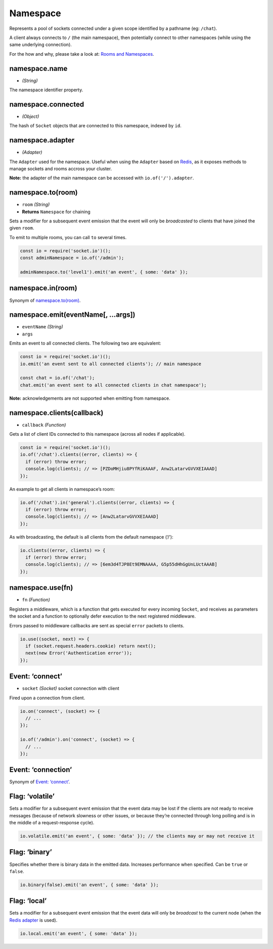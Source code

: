 Namespace
=========

Represents a pool of sockets connected under a given scope identified by
a pathname (eg: ``/chat``).

A client always connects to ``/`` (the main namespace), then potentially
connect to other namespaces (while using the same underlying
connection).

For the how and why, please take a look at: `Rooms and
Namespaces </docs/rooms-and-namespaces/>`__.

namespace.name
--------------

-  *(String)*

The namespace identifier property.

namespace.connected
-------------------

-  *(Object)*

The hash of ``Socket`` objects that are connected to this namespace,
indexed by ``id``.

namespace.adapter
-----------------

-  *(Adapter)*

The ``Adapter`` used for the namespace. Useful when using the
``Adapter`` based on
`Redis <https://github.com/socketio/socket.io-redis>`__, as it exposes
methods to manage sockets and rooms accross your cluster.

**Note:** the adapter of the main namespace can be accessed with
``io.of('/').adapter``.

namespace.to(room)
------------------

-  ``room`` *(String)*
-  **Returns** ``Namespace`` for chaining

Sets a modifier for a subsequent event emission that the event will only
be *broadcasted* to clients that have joined the given ``room``.

To emit to multiple rooms, you can call ``to`` several times.

.. code:: js

   const io = require('socket.io')();
   const adminNamespace = io.of('/admin');

   adminNamespace.to('level1').emit('an event', { some: 'data' });

namespace.in(room)
------------------

Synonym of `namespace.to(room) <#namespace-to-room>`__.

namespace.emit(eventName[, …args])
----------------------------------

-  ``eventName`` *(String)*
-  ``args``

Emits an event to all connected clients. The following two are
equivalent:

.. code:: js

   const io = require('socket.io')();
   io.emit('an event sent to all connected clients'); // main namespace

   const chat = io.of('/chat');
   chat.emit('an event sent to all connected clients in chat namespace');

**Note:** acknowledgements are not supported when emitting from
namespace.

namespace.clients(callback)
---------------------------

-  ``callback`` *(Function)*

Gets a list of client IDs connected to this namespace (across all nodes
if applicable).

.. code:: js

   const io = require('socket.io')();
   io.of('/chat').clients((error, clients) => {
     if (error) throw error;
     console.log(clients); // => [PZDoMHjiu8PYfRiKAAAF, Anw2LatarvGVVXEIAAAD]
   });

An example to get all clients in namespace’s room:

.. code:: js

   io.of('/chat').in('general').clients((error, clients) => {
     if (error) throw error;
     console.log(clients); // => [Anw2LatarvGVVXEIAAAD]
   });

As with broadcasting, the default is all clients from the default
namespace (‘/’):

.. code:: js

   io.clients((error, clients) => {
     if (error) throw error;
     console.log(clients); // => [6em3d4TJP8Et9EMNAAAA, G5p55dHhGgUnLUctAAAB]
   });

namespace.use(fn)
-----------------

-  ``fn`` *(Function)*

Registers a middleware, which is a function that gets executed for every
incoming ``Socket``, and receives as parameters the socket and a
function to optionally defer execution to the next registered
middleware.

Errors passed to middleware callbacks are sent as special ``error``
packets to clients.

.. code:: js

   io.use((socket, next) => {
     if (socket.request.headers.cookie) return next();
     next(new Error('Authentication error'));
   });

Event: ‘connect’
----------------

-  ``socket`` *(Socket)* socket connection with client

Fired upon a connection from client.

.. code:: js

   io.on('connect', (socket) => {
     // ...
   });

   io.of('/admin').on('connect', (socket) => {
     // ...
   });

Event: ‘connection’
-------------------

Synonym of `Event: ‘connect’ <#Event-‘connect’>`__.

Flag: ‘volatile’
----------------

Sets a modifier for a subsequent event emission that the event data may
be lost if the clients are not ready to receive messages (because of
network slowness or other issues, or because they’re connected through
long polling and is in the middle of a request-response cycle).

.. code:: js

   io.volatile.emit('an event', { some: 'data' }); // the clients may or may not receive it

Flag: ‘binary’
--------------

Specifies whether there is binary data in the emitted data. Increases
performance when specified. Can be ``true`` or ``false``.

.. code:: js

   io.binary(false).emit('an event', { some: 'data' });

Flag: ‘local’
-------------

Sets a modifier for a subsequent event emission that the event data will
only be *broadcast* to the current node (when the `Redis
adapter <https://github.com/socketio/socket.io-redis>`__ is used).

.. code:: js

   io.local.emit('an event', { some: 'data' });
